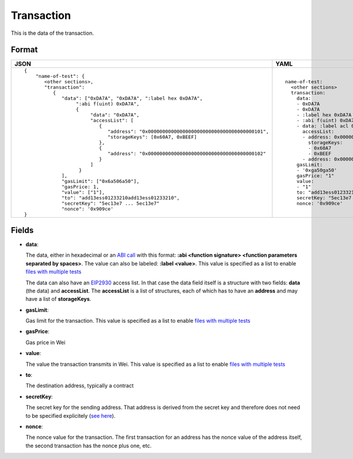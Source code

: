 Transaction
=============

This is the data of the transaction.


Format
------------


.. list-table::
   :header-rows: 1

   * - JSON

     - YAML

   * -

       ::

           {
               "name-of-test": {
                  <other sections>,
                  "transaction":
                     {
                        "data": ["0xDA7A", "0xDA7A", ":label hex 0xDA7A", 
                             ":abi f(uint) 0xDA7A",
                             {
                                  "data": "0xDA7A", 
                                  "accessList": [ 
                                     {
                                        "address": "0x0000000000000000000000000000000000000101",
                                        "storageKeys": [0x60A7, 0xBEEF]
                                     },
                                     {
                                        "address": "0x0000000000000000000000000000000000000102"
                                     }
                                  ]
                              }
                        ],
                        "gasLimit": ["0x6a506a50"],
                        "gasPrice: 1,
                        "value": ["1"],
                        "to": "add13ess01233210add13ess01233210",
                        "secretKey": "5ec13e7 ... 5ec13e7"
                        "nonce": '0x909ce'
           }

     - ::

           name-of-test:
             <other sections>
             transaction:
               data:
               - 0xDA7A
               - 0xDA7A
               - :label hex 0xDA7A
               - :abi f(uint) 0xDA7A
               - data: :label acl 0xDA7A
                 accessList:
                 - address: 0x0000000000000000000000000000000000000101
                   storageKeys: 
                   - 0x60A7
                   - 0xBEEF
                 - address: 0x0000000000000000000000000000000000000102
               gasLimit:
               - '0xga50ga50'
               gasPrice: "1"
               value: 
               - "1"
               to: "add13ess01233210add13ess01233210"
               secretKey: "5ec13e7 ... 5ec13e7"
               nonce: '0x909ce'


Fields
--------------
- **data**:

  The data, either in hexadecimal or an 
  `ABI call <https://solidity.readthedocs.io/en/v0.7.1/abi-spec.html>`_
  with this format:
  **:abi <function signature> <function parameters separated by spaces>**.
  The value can also be labeled:
  **:label <value>**. 
  This value is specified as a list to enable
  `files with multiple tests <../state-transition-tutorial.html#multitest-files>`_

  The data can also have an `EIP2930 
  <https://eips.ethereum.org/EIPS/eip-2930>`_ access list. In that case the data
  field itself is a structure with two fields: **data** (the data) and **accessList**.
  The **accessList** is a list of structures, each of which has to have an **address**
  and may have a list of **storageKeys**.

- **gasLimit**:
  
  Gas limit for the transaction.
  This value is specified as a list to enable
  `files with multiple tests <../state-transition-tutorial.html#multitest-files>`_


- **gasPrice**:

  Gas price in Wei


- **value**:

  The value the transaction transmits in Wei.
  This value is specified as a list to enable
  `files with multiple tests <../state-transition-tutorial.html#multitest-files>`_


- **to**:

  The destination address, typically a contract


- **secretKey**:

  The secret key for the sending address. That address is derived from the
  secret key and therefore does not need to be specified explicitely
  (`see here 
  <https://www.freecodecamp.org/news/how-to-create-an-ethereum-wallet-address-from-a-private-key-ae72b0eee27b/>`_). 


- **nonce**:

  The nonce value for the transaction. The first transaction for an address
  has the nonce value of the address itself, the second transaction has the
  nonce plus one, etc.
